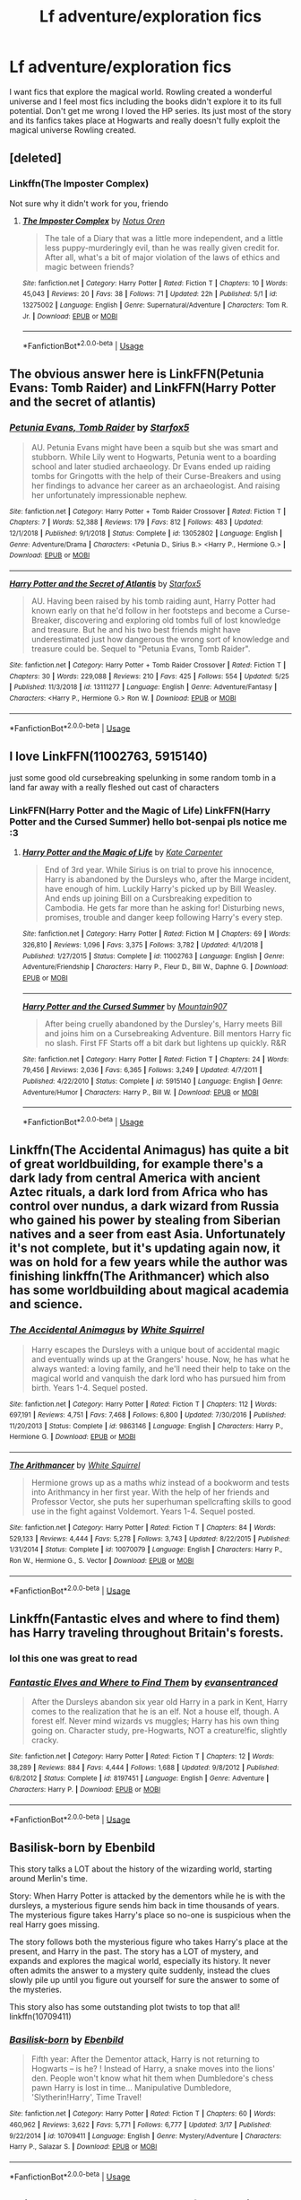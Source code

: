 #+TITLE: Lf adventure/exploration fics

* Lf adventure/exploration fics
:PROPERTIES:
:Author: Justanotheruser1102
:Score: 15
:DateUnix: 1559041673.0
:DateShort: 2019-May-28
:FlairText: Request
:END:
I want fics that explore the magical world. Rowling created a wonderful universe and I feel most fics including the books didn't explore it to its full potential. Don't get me wrong I loved the HP series. Its just most of the story and its fanfics takes place at Hogwarts and really doesn't fully exploit the magical universe Rowling created.


** [deleted]
:PROPERTIES:
:Score: 4
:DateUnix: 1559044389.0
:DateShort: 2019-May-28
:END:

*** Linkffn(The Imposter Complex)

Not sure why it didn't work for you, friendo
:PROPERTIES:
:Author: Slightly_Too_Heavy
:Score: 1
:DateUnix: 1559095937.0
:DateShort: 2019-May-29
:END:

**** [[https://www.fanfiction.net/s/13275002/1/][*/The Imposter Complex/*]] by [[https://www.fanfiction.net/u/2129301/Notus-Oren][/Notus Oren/]]

#+begin_quote
  The tale of a Diary that was a little more independent, and a little less puppy-murderingly evil, than he was really given credit for. After all, what's a bit of major violation of the laws of ethics and magic between friends?
#+end_quote

^{/Site/:} ^{fanfiction.net} ^{*|*} ^{/Category/:} ^{Harry} ^{Potter} ^{*|*} ^{/Rated/:} ^{Fiction} ^{T} ^{*|*} ^{/Chapters/:} ^{10} ^{*|*} ^{/Words/:} ^{45,043} ^{*|*} ^{/Reviews/:} ^{20} ^{*|*} ^{/Favs/:} ^{38} ^{*|*} ^{/Follows/:} ^{71} ^{*|*} ^{/Updated/:} ^{22h} ^{*|*} ^{/Published/:} ^{5/1} ^{*|*} ^{/id/:} ^{13275002} ^{*|*} ^{/Language/:} ^{English} ^{*|*} ^{/Genre/:} ^{Supernatural/Adventure} ^{*|*} ^{/Characters/:} ^{Tom} ^{R.} ^{Jr.} ^{*|*} ^{/Download/:} ^{[[http://www.ff2ebook.com/old/ffn-bot/index.php?id=13275002&source=ff&filetype=epub][EPUB]]} ^{or} ^{[[http://www.ff2ebook.com/old/ffn-bot/index.php?id=13275002&source=ff&filetype=mobi][MOBI]]}

--------------

*FanfictionBot*^{2.0.0-beta} | [[https://github.com/tusing/reddit-ffn-bot/wiki/Usage][Usage]]
:PROPERTIES:
:Author: FanfictionBot
:Score: 1
:DateUnix: 1559095959.0
:DateShort: 2019-May-29
:END:


** The obvious answer here is LinkFFN(Petunia Evans: Tomb Raider) and LinkFFN(Harry Potter and the secret of atlantis)
:PROPERTIES:
:Author: evolutionista
:Score: 3
:DateUnix: 1559063671.0
:DateShort: 2019-May-28
:END:

*** [[https://www.fanfiction.net/s/13052802/1/][*/Petunia Evans, Tomb Raider/*]] by [[https://www.fanfiction.net/u/2548648/Starfox5][/Starfox5/]]

#+begin_quote
  AU. Petunia Evans might have been a squib but she was smart and stubborn. While Lily went to Hogwarts, Petunia went to a boarding school and later studied archaeology. Dr Evans ended up raiding tombs for Gringotts with the help of their Curse-Breakers and using her findings to advance her career as an archaeologist. And raising her unfortunately impressionable nephew.
#+end_quote

^{/Site/:} ^{fanfiction.net} ^{*|*} ^{/Category/:} ^{Harry} ^{Potter} ^{+} ^{Tomb} ^{Raider} ^{Crossover} ^{*|*} ^{/Rated/:} ^{Fiction} ^{T} ^{*|*} ^{/Chapters/:} ^{7} ^{*|*} ^{/Words/:} ^{52,388} ^{*|*} ^{/Reviews/:} ^{179} ^{*|*} ^{/Favs/:} ^{812} ^{*|*} ^{/Follows/:} ^{483} ^{*|*} ^{/Updated/:} ^{12/1/2018} ^{*|*} ^{/Published/:} ^{9/1/2018} ^{*|*} ^{/Status/:} ^{Complete} ^{*|*} ^{/id/:} ^{13052802} ^{*|*} ^{/Language/:} ^{English} ^{*|*} ^{/Genre/:} ^{Adventure/Drama} ^{*|*} ^{/Characters/:} ^{<Petunia} ^{D.,} ^{Sirius} ^{B.>} ^{<Harry} ^{P.,} ^{Hermione} ^{G.>} ^{*|*} ^{/Download/:} ^{[[http://www.ff2ebook.com/old/ffn-bot/index.php?id=13052802&source=ff&filetype=epub][EPUB]]} ^{or} ^{[[http://www.ff2ebook.com/old/ffn-bot/index.php?id=13052802&source=ff&filetype=mobi][MOBI]]}

--------------

[[https://www.fanfiction.net/s/13111277/1/][*/Harry Potter and the Secret of Atlantis/*]] by [[https://www.fanfiction.net/u/2548648/Starfox5][/Starfox5/]]

#+begin_quote
  AU. Having been raised by his tomb raiding aunt, Harry Potter had known early on that he'd follow in her footsteps and become a Curse-Breaker, discovering and exploring old tombs full of lost knowledge and treasure. But he and his two best friends might have underestimated just how dangerous the wrong sort of knowledge and treasure could be. Sequel to "Petunia Evans, Tomb Raider".
#+end_quote

^{/Site/:} ^{fanfiction.net} ^{*|*} ^{/Category/:} ^{Harry} ^{Potter} ^{+} ^{Tomb} ^{Raider} ^{Crossover} ^{*|*} ^{/Rated/:} ^{Fiction} ^{T} ^{*|*} ^{/Chapters/:} ^{30} ^{*|*} ^{/Words/:} ^{229,088} ^{*|*} ^{/Reviews/:} ^{210} ^{*|*} ^{/Favs/:} ^{425} ^{*|*} ^{/Follows/:} ^{554} ^{*|*} ^{/Updated/:} ^{5/25} ^{*|*} ^{/Published/:} ^{11/3/2018} ^{*|*} ^{/id/:} ^{13111277} ^{*|*} ^{/Language/:} ^{English} ^{*|*} ^{/Genre/:} ^{Adventure/Fantasy} ^{*|*} ^{/Characters/:} ^{<Harry} ^{P.,} ^{Hermione} ^{G.>} ^{Ron} ^{W.} ^{*|*} ^{/Download/:} ^{[[http://www.ff2ebook.com/old/ffn-bot/index.php?id=13111277&source=ff&filetype=epub][EPUB]]} ^{or} ^{[[http://www.ff2ebook.com/old/ffn-bot/index.php?id=13111277&source=ff&filetype=mobi][MOBI]]}

--------------

*FanfictionBot*^{2.0.0-beta} | [[https://github.com/tusing/reddit-ffn-bot/wiki/Usage][Usage]]
:PROPERTIES:
:Author: FanfictionBot
:Score: 1
:DateUnix: 1559063699.0
:DateShort: 2019-May-28
:END:


** I love LinkFFN(11002763, 5915140)

just some good old cursebreaking spelunking in some random tomb in a land far away with a really fleshed out cast of characters
:PROPERTIES:
:Author: Dutchy-jin
:Score: 2
:DateUnix: 1559081913.0
:DateShort: 2019-May-29
:END:

*** LinkFFN(Harry Potter and the Magic of Life) LinkFFN(Harry Potter and the Cursed Summer) hello bot-senpai pls notice me :3
:PROPERTIES:
:Author: Dutchy-jin
:Score: 3
:DateUnix: 1559082615.0
:DateShort: 2019-May-29
:END:

**** [[https://www.fanfiction.net/s/11002763/1/][*/Harry Potter and the Magic of Life/*]] by [[https://www.fanfiction.net/u/5046756/Kate-Carpenter][/Kate Carpenter/]]

#+begin_quote
  End of 3rd year. While Sirius is on trial to prove his innocence, Harry is abandoned by the Dursleys who, after the Marge incident, have enough of him. Luckily Harry's picked up by Bill Weasley. And ends up joining Bill on a Cursbreaking expedition to Cambodia. He gets far more than he asking for! Disturbing news, promises, trouble and danger keep following Harry's every step.
#+end_quote

^{/Site/:} ^{fanfiction.net} ^{*|*} ^{/Category/:} ^{Harry} ^{Potter} ^{*|*} ^{/Rated/:} ^{Fiction} ^{M} ^{*|*} ^{/Chapters/:} ^{69} ^{*|*} ^{/Words/:} ^{326,810} ^{*|*} ^{/Reviews/:} ^{1,096} ^{*|*} ^{/Favs/:} ^{3,375} ^{*|*} ^{/Follows/:} ^{3,782} ^{*|*} ^{/Updated/:} ^{4/1/2018} ^{*|*} ^{/Published/:} ^{1/27/2015} ^{*|*} ^{/Status/:} ^{Complete} ^{*|*} ^{/id/:} ^{11002763} ^{*|*} ^{/Language/:} ^{English} ^{*|*} ^{/Genre/:} ^{Adventure/Friendship} ^{*|*} ^{/Characters/:} ^{Harry} ^{P.,} ^{Fleur} ^{D.,} ^{Bill} ^{W.,} ^{Daphne} ^{G.} ^{*|*} ^{/Download/:} ^{[[http://www.ff2ebook.com/old/ffn-bot/index.php?id=11002763&source=ff&filetype=epub][EPUB]]} ^{or} ^{[[http://www.ff2ebook.com/old/ffn-bot/index.php?id=11002763&source=ff&filetype=mobi][MOBI]]}

--------------

[[https://www.fanfiction.net/s/5915140/1/][*/Harry Potter and the Cursed Summer/*]] by [[https://www.fanfiction.net/u/2334186/Mountain907][/Mountain907/]]

#+begin_quote
  After being cruelly abandoned by the Dursley's, Harry meets Bill and joins him on a Cursebreaking Adventure. Bill mentors Harry fic no slash. First FF Starts off a bit dark but lightens up quickly. R&R
#+end_quote

^{/Site/:} ^{fanfiction.net} ^{*|*} ^{/Category/:} ^{Harry} ^{Potter} ^{*|*} ^{/Rated/:} ^{Fiction} ^{T} ^{*|*} ^{/Chapters/:} ^{24} ^{*|*} ^{/Words/:} ^{79,456} ^{*|*} ^{/Reviews/:} ^{2,036} ^{*|*} ^{/Favs/:} ^{6,365} ^{*|*} ^{/Follows/:} ^{3,249} ^{*|*} ^{/Updated/:} ^{4/7/2011} ^{*|*} ^{/Published/:} ^{4/22/2010} ^{*|*} ^{/Status/:} ^{Complete} ^{*|*} ^{/id/:} ^{5915140} ^{*|*} ^{/Language/:} ^{English} ^{*|*} ^{/Genre/:} ^{Adventure/Humor} ^{*|*} ^{/Characters/:} ^{Harry} ^{P.,} ^{Bill} ^{W.} ^{*|*} ^{/Download/:} ^{[[http://www.ff2ebook.com/old/ffn-bot/index.php?id=5915140&source=ff&filetype=epub][EPUB]]} ^{or} ^{[[http://www.ff2ebook.com/old/ffn-bot/index.php?id=5915140&source=ff&filetype=mobi][MOBI]]}

--------------

*FanfictionBot*^{2.0.0-beta} | [[https://github.com/tusing/reddit-ffn-bot/wiki/Usage][Usage]]
:PROPERTIES:
:Author: FanfictionBot
:Score: 1
:DateUnix: 1559082635.0
:DateShort: 2019-May-29
:END:


** Linkffn(The Accidental Animagus) has quite a bit of great worldbuilding, for example there's a dark lady from central America with ancient Aztec rituals, a dark lord from Africa who has control over nundus, a dark wizard from Russia who gained his power by stealing from Siberian natives and a seer from east Asia. Unfortunately it's not complete, but it's updating again now, it was on hold for a few years while the author was finishing linkffn(The Arithmancer) which also has some worldbuilding about magical academia and science.
:PROPERTIES:
:Author: 15_Redstones
:Score: 2
:DateUnix: 1559042868.0
:DateShort: 2019-May-28
:END:

*** [[https://www.fanfiction.net/s/9863146/1/][*/The Accidental Animagus/*]] by [[https://www.fanfiction.net/u/5339762/White-Squirrel][/White Squirrel/]]

#+begin_quote
  Harry escapes the Dursleys with a unique bout of accidental magic and eventually winds up at the Grangers' house. Now, he has what he always wanted: a loving family, and he'll need their help to take on the magical world and vanquish the dark lord who has pursued him from birth. Years 1-4. Sequel posted.
#+end_quote

^{/Site/:} ^{fanfiction.net} ^{*|*} ^{/Category/:} ^{Harry} ^{Potter} ^{*|*} ^{/Rated/:} ^{Fiction} ^{T} ^{*|*} ^{/Chapters/:} ^{112} ^{*|*} ^{/Words/:} ^{697,191} ^{*|*} ^{/Reviews/:} ^{4,751} ^{*|*} ^{/Favs/:} ^{7,468} ^{*|*} ^{/Follows/:} ^{6,800} ^{*|*} ^{/Updated/:} ^{7/30/2016} ^{*|*} ^{/Published/:} ^{11/20/2013} ^{*|*} ^{/Status/:} ^{Complete} ^{*|*} ^{/id/:} ^{9863146} ^{*|*} ^{/Language/:} ^{English} ^{*|*} ^{/Characters/:} ^{Harry} ^{P.,} ^{Hermione} ^{G.} ^{*|*} ^{/Download/:} ^{[[http://www.ff2ebook.com/old/ffn-bot/index.php?id=9863146&source=ff&filetype=epub][EPUB]]} ^{or} ^{[[http://www.ff2ebook.com/old/ffn-bot/index.php?id=9863146&source=ff&filetype=mobi][MOBI]]}

--------------

[[https://www.fanfiction.net/s/10070079/1/][*/The Arithmancer/*]] by [[https://www.fanfiction.net/u/5339762/White-Squirrel][/White Squirrel/]]

#+begin_quote
  Hermione grows up as a maths whiz instead of a bookworm and tests into Arithmancy in her first year. With the help of her friends and Professor Vector, she puts her superhuman spellcrafting skills to good use in the fight against Voldemort. Years 1-4. Sequel posted.
#+end_quote

^{/Site/:} ^{fanfiction.net} ^{*|*} ^{/Category/:} ^{Harry} ^{Potter} ^{*|*} ^{/Rated/:} ^{Fiction} ^{T} ^{*|*} ^{/Chapters/:} ^{84} ^{*|*} ^{/Words/:} ^{529,133} ^{*|*} ^{/Reviews/:} ^{4,444} ^{*|*} ^{/Favs/:} ^{5,278} ^{*|*} ^{/Follows/:} ^{3,743} ^{*|*} ^{/Updated/:} ^{8/22/2015} ^{*|*} ^{/Published/:} ^{1/31/2014} ^{*|*} ^{/Status/:} ^{Complete} ^{*|*} ^{/id/:} ^{10070079} ^{*|*} ^{/Language/:} ^{English} ^{*|*} ^{/Characters/:} ^{Harry} ^{P.,} ^{Ron} ^{W.,} ^{Hermione} ^{G.,} ^{S.} ^{Vector} ^{*|*} ^{/Download/:} ^{[[http://www.ff2ebook.com/old/ffn-bot/index.php?id=10070079&source=ff&filetype=epub][EPUB]]} ^{or} ^{[[http://www.ff2ebook.com/old/ffn-bot/index.php?id=10070079&source=ff&filetype=mobi][MOBI]]}

--------------

*FanfictionBot*^{2.0.0-beta} | [[https://github.com/tusing/reddit-ffn-bot/wiki/Usage][Usage]]
:PROPERTIES:
:Author: FanfictionBot
:Score: 0
:DateUnix: 1559042888.0
:DateShort: 2019-May-28
:END:


** Linkffn(Fantastic elves and where to find them) has Harry traveling throughout Britain's forests.
:PROPERTIES:
:Author: 15_Redstones
:Score: 2
:DateUnix: 1559042899.0
:DateShort: 2019-May-28
:END:

*** lol this one was great to read
:PROPERTIES:
:Author: fuckwhotookmyname2
:Score: 1
:DateUnix: 1559095202.0
:DateShort: 2019-May-29
:END:


*** [[https://www.fanfiction.net/s/8197451/1/][*/Fantastic Elves and Where to Find Them/*]] by [[https://www.fanfiction.net/u/651163/evansentranced][/evansentranced/]]

#+begin_quote
  After the Dursleys abandon six year old Harry in a park in Kent, Harry comes to the realization that he is an elf. Not a house elf, though. A forest elf. Never mind wizards vs muggles; Harry has his own thing going on. Character study, pre-Hogwarts, NOT a creature!fic, slightly cracky.
#+end_quote

^{/Site/:} ^{fanfiction.net} ^{*|*} ^{/Category/:} ^{Harry} ^{Potter} ^{*|*} ^{/Rated/:} ^{Fiction} ^{T} ^{*|*} ^{/Chapters/:} ^{12} ^{*|*} ^{/Words/:} ^{38,289} ^{*|*} ^{/Reviews/:} ^{884} ^{*|*} ^{/Favs/:} ^{4,444} ^{*|*} ^{/Follows/:} ^{1,688} ^{*|*} ^{/Updated/:} ^{9/8/2012} ^{*|*} ^{/Published/:} ^{6/8/2012} ^{*|*} ^{/Status/:} ^{Complete} ^{*|*} ^{/id/:} ^{8197451} ^{*|*} ^{/Language/:} ^{English} ^{*|*} ^{/Genre/:} ^{Adventure} ^{*|*} ^{/Characters/:} ^{Harry} ^{P.} ^{*|*} ^{/Download/:} ^{[[http://www.ff2ebook.com/old/ffn-bot/index.php?id=8197451&source=ff&filetype=epub][EPUB]]} ^{or} ^{[[http://www.ff2ebook.com/old/ffn-bot/index.php?id=8197451&source=ff&filetype=mobi][MOBI]]}

--------------

*FanfictionBot*^{2.0.0-beta} | [[https://github.com/tusing/reddit-ffn-bot/wiki/Usage][Usage]]
:PROPERTIES:
:Author: FanfictionBot
:Score: 1
:DateUnix: 1559042920.0
:DateShort: 2019-May-28
:END:


** Basilisk-born by Ebenbild

This story talks a LOT about the history of the wizarding world, starting around Merlin's time.

Story: When Harry Potter is attacked by the dementors while he is with the dursleys, a mysterious figure sends him back in time thousands of years. The mysterious figure takes Harry's place so no-one is suspicious when the real Harry goes missing.

The story follows both the mysterious figure who takes Harry's place at the present, and Harry in the past. The story has a LOT of mystery, and expands and explores the magical world, especially its history. It never often admits the answer to a mystery quite suddenly, instead the clues slowly pile up until you figure out yourself for sure the answer to some of the mysteries.

This story also has some outstanding plot twists to top that all!\\
linkffn(10709411)
:PROPERTIES:
:Score: 1
:DateUnix: 1559076290.0
:DateShort: 2019-May-29
:END:

*** [[https://www.fanfiction.net/s/10709411/1/][*/Basilisk-born/*]] by [[https://www.fanfiction.net/u/4707996/Ebenbild][/Ebenbild/]]

#+begin_quote
  Fifth year: After the Dementor attack, Harry is not returning to Hogwarts -- is he? ! Instead of Harry, a snake moves into the lions' den. People won't know what hit them when Dumbledore's chess pawn Harry is lost in time... Manipulative Dumbledore, 'Slytherin!Harry', Time Travel!
#+end_quote

^{/Site/:} ^{fanfiction.net} ^{*|*} ^{/Category/:} ^{Harry} ^{Potter} ^{*|*} ^{/Rated/:} ^{Fiction} ^{T} ^{*|*} ^{/Chapters/:} ^{60} ^{*|*} ^{/Words/:} ^{460,962} ^{*|*} ^{/Reviews/:} ^{3,622} ^{*|*} ^{/Favs/:} ^{5,771} ^{*|*} ^{/Follows/:} ^{6,777} ^{*|*} ^{/Updated/:} ^{3/17} ^{*|*} ^{/Published/:} ^{9/22/2014} ^{*|*} ^{/id/:} ^{10709411} ^{*|*} ^{/Language/:} ^{English} ^{*|*} ^{/Genre/:} ^{Mystery/Adventure} ^{*|*} ^{/Characters/:} ^{Harry} ^{P.,} ^{Salazar} ^{S.} ^{*|*} ^{/Download/:} ^{[[http://www.ff2ebook.com/old/ffn-bot/index.php?id=10709411&source=ff&filetype=epub][EPUB]]} ^{or} ^{[[http://www.ff2ebook.com/old/ffn-bot/index.php?id=10709411&source=ff&filetype=mobi][MOBI]]}

--------------

*FanfictionBot*^{2.0.0-beta} | [[https://github.com/tusing/reddit-ffn-bot/wiki/Usage][Usage]]
:PROPERTIES:
:Author: FanfictionBot
:Score: 1
:DateUnix: 1559076302.0
:DateShort: 2019-May-29
:END:


** This one does a HUGE amount of exploration and worldbuilding!

​

[[https://www.fanfiction.net/s/13126835/1/The-Slytherin-Heart][The Slytherin Heart]] by [[https://www.fanfiction.net/u/6097611/Farbautidottir][Farbautidottir]]

A tale of ambition, cunning, pride, and above all love, this is the untold story of the strange events surrounding the 1792 Triwizard Tournament. Set against the political backdrop of revolutionary France, the three heirs of Slytherin look to find their way in a changing world while remaining true to their hearts and keeping favor with Britain's most powerful man, Septimus Malfoy.
:PROPERTIES:
:Author: jade_eyed_angel
:Score: 1
:DateUnix: 1559231598.0
:DateShort: 2019-May-30
:END:
